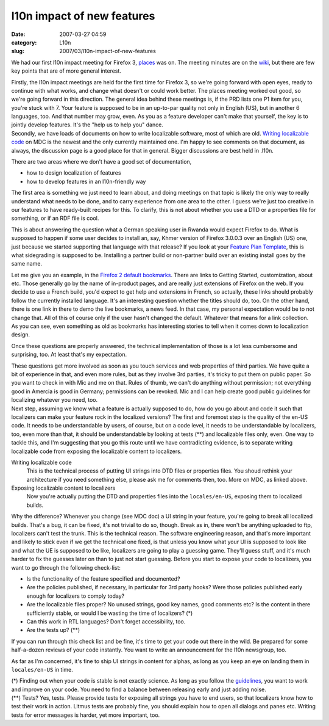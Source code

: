 l10n impact of new features
###########################
:date: 2007-03-27 04:59
:category: L10n
:slug: 2007/03/l10n-impact-of-new-features

We had our first l10n impact meeting for Firefox 3, `places <http://wiki.mozilla.org/Places>`__ was on. The meeting minutes are on the `wiki <http://wiki.mozilla.org/Places:L10n_impact_meeting/2007-03-19>`__, but there are few key points that are of more general interest.

| Firstly, the l10n impact meetings are held for the first time for Firefox 3, so we're going forward with open eyes, ready to continue with what works, and change what doesn't or could work better. The places meeting worked out good, so we're going forward in this direction. The general idea behind these meetings is, if the PRD lists one P1 item for you, you're stuck with 7. Your feature is supposed to be in an up-to-par quality not only in English (US), but in another 6 languages, too. And that number may grow, even. As you as a feature developer can't make that yourself, the key is to jointly develop features. It's the "help us to help you" dance.
| Secondly, we have loads of documents on how to write localizable software, most of which are old. `Writing localizable code <http://developer.mozilla.org/en/docs/Writing_localizable_code>`__ on MDC is the newest and the only currently maintained one. I'm happy to see comments on that document, as always, the discussion page is a good place for that in general. Bigger discussions are best held in .l10n.

There are two areas where we don't have a good set of documentation,

-  how to design localization of features
-  how to develop features in an l10n-friendly way

The first area is something we just need to learn about, and doing meetings on that topic is likely the only way to really understand what needs to be done, and to carry experience from one area to the other. I guess we're just too creative in our features to have ready-built recipes for this. To clarify, this is not about whether you use a DTD or a properties file for something, or if an RDF file is cool.

This is about answering the question what a German speaking user in Rwanda would expect Firefox to do. What is supposed to happen if some user decides to install an, say, Khmer version of Firefox 3.0.0.3 over an English (US) one, just because we started supporting that language with that release? If you look at your `Feature Plan Template <http://wiki.mozilla.org/Firefox3/Feature_Plan_Template#Upgrade.2FDowngrade.2FSidegrade>`__, this is what sidegrading is supposed to be. Installing a partner build or non-partner build over an existing install goes by the same name.

Let me give you an example, in the `Firefox 2 default bookmarks <http://mxr.mozilla.org/mozilla1.8/source/browser/locales/en-US/profile/bookmarks.html?force=1>`__. There are links to Getting Started, customization, about etc. Those generally go by the name of in-product pages, and are really just extensions of Firefox on the web. If you decide to use a French build, you'd expect to get help and extensions in French, so actually, these links should probably follow the currently installed language. It's an interesting question whether the titles should do, too. On the other hand, there is one link in there to demo the live bookmarks, a news feed. In that case, my personal expectation would be to not change that. All of this of course only if the user hasn't changed the default. Whatever that means for a link collection. As you can see, even something as old as bookmarks has interesting stories to tell when it comes down to localization design.

Once these questions are properly answered, the technical implementation of those is a lot less cumbersome and surprising, too. At least that's my expectation.

| These questions get more involved as soon as you touch services and web properties of third parties. We have quite a bit of experience in that, and even more rules, but as they involve 3rd parties, it's tricky to put them on public paper. So you want to check in with Mic and me on that. Rules of thumb, we can't do anything without permission; not everything good in Amercia is good in Germany; permissions can be revoked. Mic and I can help create good public guidelines for localizing whatever you need, too.
| Next step, assuming we know what a feature is actually supposed to do, how do you go about and code it such that localizers can make your feature rock in the localized versions? The first and foremost step is the quality of the en-US code. It needs to be understandable by users, of course, but on a code level, it needs to be understandable by localizers, too, even more than that, it should be understandable by looking at tests (**) and localizable files only, even. One way to tackle this, and I'm suggesting that you go this route until we have contradicting evidence, is to separate writing localizable code from exposing the localizable content to localizers.

Writing localizable code
   This is the technical process of putting UI strings into DTD files or properties files. You shoud rethink your architecture if you need something else, please ask me for comments then, too. More on MDC, as linked above.
Exposing localizable content to localizers
   Now you're actually putting the DTD and properties files into the ``locales/en-US``, exposing them to localized builds.

Why the difference? Whenever you change (see MDC doc) a UI string in your feature, you're going to break all localized builds. That's a bug, it can be fixed, it's not trivial to do so, though. Break as in, there won't be anything uploaded to ftp, localizers can't test the trunk. This is the technical reason. The software engineering reason, and that's more important and likely to stick even if we get the technical one fixed, is that unless you know what your UI is supposed to look like and what the UE is supposed to be like, localizers are going to play a guessing game. They'll guess stuff, and it's much harder to fix the guesses later on than to just not start guessing. Before you start to expose your code to localizers, you want to go through the following check-list:

-  Is the functionality of the feature specified and documented?
-  Are the policies published, if necessary, in particular for 3rd party hooks? Were those policies published early enough for localizers to comply today?
-  Are the localizable files proper? No unused strings, good key names, good comments etc? Is the content in there sufficiently stable, or would I be wasting the time of localizers? (*)
-  Can this work in RTL languages? Don't forget accessibility, too.
-  Are the tests up? (**)

If you can run through this check list and be fine, it's time to get your code out there in the wild. Be prepared for some half-a-dozen reviews of your code instantly. You want to write an announcement for the l10n newsgroup, too.

As far as I'm concerned, it's fine to ship UI strings in content for alphas, as long as you keep an eye on landing them in ``locales/en-US`` in time.

| (*) Finding out when your code is stable is not exactly science. As long as you follow the `guidelines <http://developer.mozilla.org/en/docs/Writing_localizable_code>`__, you want to work and improve on your code. You need to find a balance between releasing early and just adding noise.
| (**) Tests? Yes, tests. Please provide tests for exposing all strings you have to end users, so that localizers know how to test their work in action. Litmus tests are probably fine, you should explain how to open all dialogs and panes etc. Writing tests for error messages is harder, yet more important, too.
